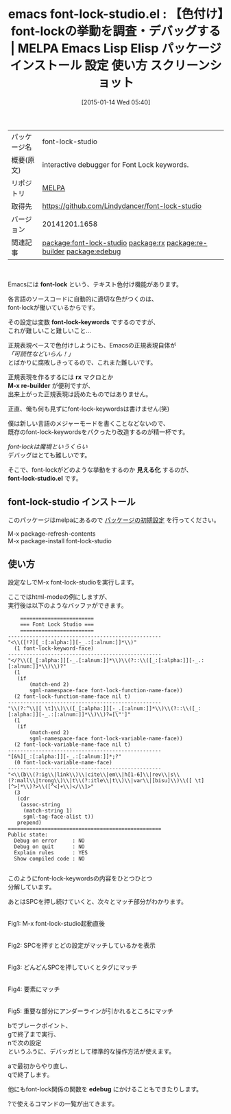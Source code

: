 #+BLOG: rubikitch
#+POSTID: 941
#+DATE: [2015-01-14 Wed 05:40]
#+PERMALINK: font-lock-studio
#+OPTIONS: toc:nil num:nil todo:nil pri:nil tags:nil ^:nil \n:t -:nil
#+ISPAGE: nil
#+DESCRIPTION:
# (progn (erase-buffer)(find-file-hook--org2blog/wp-mode))
#+BLOG: rubikitch
#+CATEGORY: Emacs
#+EL_PKG_NAME: font-lock-studio
#+EL_TAGS: emacs, %p, %p.el, emacs lisp %p, elisp %p, emacs %f %p, emacs %p 使い方, emacs %p 設定, emacs パッケージ %p, emacs %p スクリーンショット, font-lock-keywords, font-lock デバッグ, emacs 色付け 設定, relate:rx, relate:re-builder, relate:edebug
#+EL_TITLE: Emacs Lisp Elisp パッケージ インストール 設定 使い方 スクリーンショット
#+EL_TITLE0: 【色付け】font-lockの挙動を調査・デバッグする
#+EL_URL: 
#+begin: org2blog
#+DESCRIPTION: MELPAのEmacs Lispパッケージfont-lock-studioの紹介
#+MYTAGS: package:font-lock-studio, emacs 使い方, emacs コマンド, emacs, font-lock-studio, font-lock-studio.el, emacs lisp font-lock-studio, elisp font-lock-studio, emacs melpa font-lock-studio, emacs font-lock-studio 使い方, emacs font-lock-studio 設定, emacs パッケージ font-lock-studio, emacs font-lock-studio スクリーンショット, font-lock-keywords, font-lock デバッグ, emacs 色付け 設定, relate:rx, relate:re-builder, relate:edebug
#+TAGS: package:font-lock-studio, emacs 使い方, emacs コマンド, emacs, font-lock-studio, font-lock-studio.el, emacs lisp font-lock-studio, elisp font-lock-studio, emacs melpa font-lock-studio, emacs font-lock-studio 使い方, emacs font-lock-studio 設定, emacs パッケージ font-lock-studio, emacs font-lock-studio スクリーンショット, font-lock-keywords, font-lock デバッグ, emacs 色付け 設定, relate:rx, relate:re-builder, relate:edebug, Emacs, font-lock, font-lock-keywords, rx, M-x re-builder, 見える化, font-lock-studio.el, font-lock-keywords, rx, M-x re-builder, 見える化, font-lock-studio.el, edebug
#+TITLE: emacs font-lock-studio.el : 【色付け】font-lockの挙動を調査・デバッグする | MELPA Emacs Lisp Elisp パッケージ インストール 設定 使い方 スクリーンショット
#+BEGIN_HTML
<table>
<tr><td>パッケージ名</td><td>font-lock-studio</td></tr>
<tr><td>概要(原文)</td><td>interactive debugger for Font Lock keywords.</td></tr>
<tr><td>リポジトリ</td><td><a href="http://melpa.org/">MELPA</a></td></tr>
<tr><td>取得先</td><td><a href="https://github.com/Lindydancer/font-lock-studio">https://github.com/Lindydancer/font-lock-studio</a></td></tr>
<tr><td>バージョン</td><td>20141201.1658</td></tr>
<tr><td>関連記事</td><td><a href="http://rubikitch.com/tag/package:font-lock-studio/">package:font-lock-studio</a> <a href="http://rubikitch.com/tag/package:rx/">package:rx</a> <a href="http://rubikitch.com/tag/package:re-builder/">package:re-builder</a> <a href="http://rubikitch.com/tag/package:edebug/">package:edebug</a></td></tr>
</table>
<br />
#+END_HTML
Emacsには *font-lock* という、テキスト色付け機能があります。

各言語のソースコードに自動的に適切な色がつくのは、
font-lockが働いているからです。

その設定は変数 *font-lock-keywords* でするのですが、
これが難しいこと難しいこと…

正規表現ベースで色付けしようにも、Emacsの正規表現自体が
/「可読性などいらん！」/
とばかりに腐敗しきってるので、これまた難しいです。

正規表現を作るするには *rx* マクロとか
*M-x re-builder* が便利ですが、
出来上がった正規表現は読めたものではありません。

正直、俺も何も見ずにfont-lock-keywordsは書けません(笑)

僕は新しい言語のメジャーモードを書くことなどないので、
既存のfont-lock-keywordsをパクったり改造するのが精一杯です。

/font-lockは魔境というくらい/
デバッグはとても難しいです。

そこで、font-lockがどのような挙動をするのか *見える化* するのが、
*font-lock-studio.el* です。
** font-lock-studio インストール
このパッケージはmelpaにあるので [[http://rubikitch.com/package-initialize][パッケージの初期設定]] を行ってください。

M-x package-refresh-contents
M-x package-install font-lock-studio


#+end:
** 概要                                                             :noexport:
Emacsには *font-lock* という、テキスト色付け機能があります。

各言語のソースコードに自動的に適切な色がつくのは、
font-lockが働いているからです。

その設定は変数 *font-lock-keywords* でするのですが、
これが難しいこと難しいこと…

正規表現ベースで色付けしようにも、Emacsの正規表現自体が
/「可読性などいらん！」/
とばかりに腐敗しきってるので、これまた難しいです。

正規表現を作るするには *rx* マクロとか
*M-x re-builder* が便利ですが、
出来上がった正規表現は読めたものではありません。

正直、俺も何も見ずにfont-lock-keywordsは書けません(笑)

僕は新しい言語のメジャーモードを書くことなどないので、
既存のfont-lock-keywordsをパクったり改造するのが精一杯です。

/font-lockは魔境というくらい/
デバッグはとても難しいです。

そこで、font-lockがどのような挙動をするのか *見える化* するのが、
*font-lock-studio.el* です。
** 使い方
設定なしでM-x font-lock-studioを実行します。

ここではhtml-modeの例にしますが、
実行後は以下のようなバッファができます。

#+BEGIN_EXAMPLE
    ========================
    === Font Lock Studio ===
    ========================
--------------------------------------------------
"<\\([!?][_:[:alpha:]][-_.:[:alnum:]]*\\)"
  (1 font-lock-keyword-face)
--------------------------------------------------
"</?\\([_[:alpha:]][-_.[:alnum:]]*\\)\\(?::\\([_:[:alpha:]][-_.:[:alnum:]]*\\)\\)?"
  (1
   (if
       (match-end 2)
       sgml-namespace-face font-lock-function-name-face))
  (2 font-lock-function-name-face nil t)
--------------------------------------------------
"\\(?:^\\|[ \t]\\)\\([_[:alpha:]][-_.[:alnum:]]*\\)\\(?::\\([_:[:alpha:]][-_.:[:alnum:]]*\\)\\)?=[\"']"
  (1
   (if
       (match-end 2)
       sgml-namespace-face font-lock-variable-name-face))
  (2 font-lock-variable-name-face nil t)
--------------------------------------------------
"[&%][_:[:alpha:]][-_.:[:alnum:]]*;?"
  (0 font-lock-variable-name-face)
--------------------------------------------------
"<\\(b\\(?:ig\\|link\\)\\|cite\\|em\\|h[1-6]\\|rev\\|s\\(?:mall\\|trong\\)\\|t\\(?:itle\\|t\\)\\|var\\|[bisu]\\)\\([ \t][^>]*\\)?>\\([^<]+\\)</\\1>"
  (3
   (cdr
    (assoc-string
     (match-string 1)
     sgml-tag-face-alist t))
   prepend)
==================================================
Public state:
  Debug on error     : NO
  Debug on quit      : NO
  Explain rules      : YES
  Show compiled code : NO

#+END_EXAMPLE

このようにfont-lock-keywordsの内容をひとつひとつ
分解しています。

あとはSPCを押し続けていくと、次々とマッチ部分がわかります。
# (progn (forward-line 1)(shell-command "screenshot-time.rb org_template" t))

[[file:/r/sync/screenshots/20150114065836.png]]
Fig1: M-x font-lock-studio起動直後

[[file:/r/sync/screenshots/20150114065843.png]]
Fig2: SPCを押すとどの設定がマッチしているかを表示

[[file:/r/sync/screenshots/20150114065854.png]]
Fig3: どんどんSPCを押していくとタグにマッチ

[[file:/r/sync/screenshots/20150114065917.png]]
Fig4: 要素にマッチ

[[file:/r/sync/screenshots/20150114065942.png]]
Fig5: 重要な部分にアンダーラインが引かれるところにマッチ

bでブレークポイント、
gで終了まで実行、
nで次の設定
というふうに、デバッガとして標準的な操作方法が使えます。

aで最初からやり直し、
qで終了します。

他にもfont-lock関係の関数を *edebug* にかけることもできたりします。

?で使えるコマンドの一覧が出てきます。

# /r/sync/screenshots/20150114065836.png http://rubikitch.com/wp-content/uploads/2015/01/wpid-20150114065836.png
# /r/sync/screenshots/20150114065843.png http://rubikitch.com/wp-content/uploads/2015/01/wpid-20150114065843.png
# /r/sync/screenshots/20150114065854.png http://rubikitch.com/wp-content/uploads/2015/01/wpid-20150114065854.png
# /r/sync/screenshots/20150114065917.png http://rubikitch.com/wp-content/uploads/2015/01/wpid-20150114065917.png
# /r/sync/screenshots/20150114065942.png http://rubikitch.com/wp-content/uploads/2015/01/wpid-20150114065942.png
